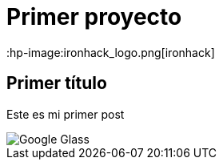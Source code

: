 = Primer proyecto
:hp-image:ironhack_logo.png[ironhack]

== Primer título


Este es mi primer post 

image::http://www.elandroidelibre.com/wp-content/uploads/2014/12/Google-Glass.jpg[]


